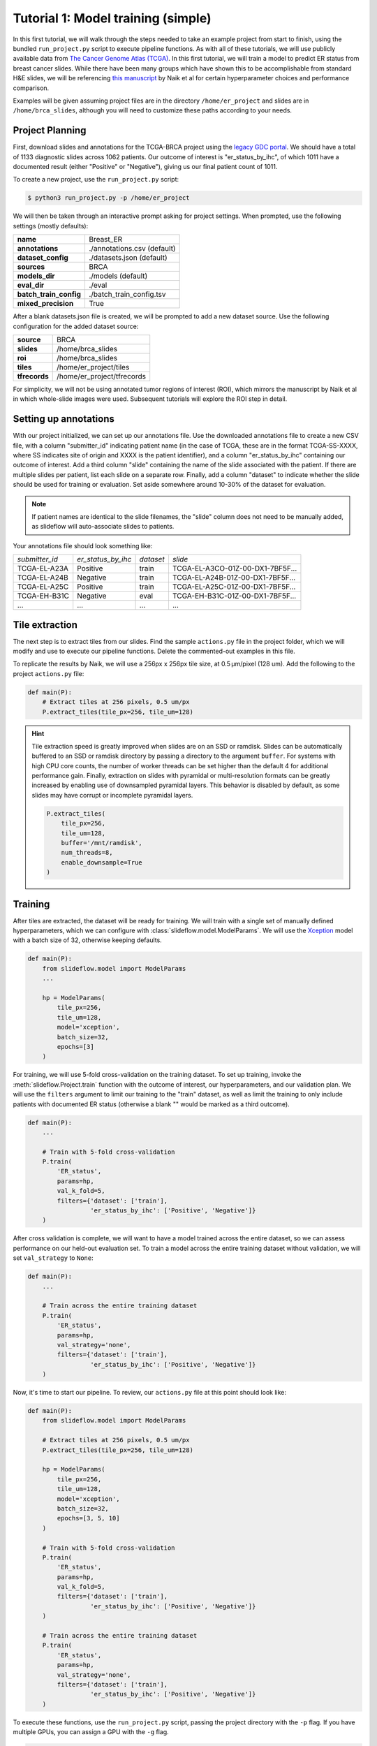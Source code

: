 Tutorial 1: Model training (simple)
=====================================

In this first tutorial, we will walk through the steps needed to take an example project from start to finish, using
the bundled ``run_project.py`` script to execute pipeline functions. As with all of these tutorials, we will use
publicly available data from `The Cancer Genome Atlas (TCGA) <https://portal.gdc.cancer.gov>`_. In this first tutorial,
we will train a model to predict ER status from breast cancer slides. While there have been many groups which have shown
this to be accomplishable from standard H&E slides, we will be referencing `this manuscript
<https://www.nature.com/articles/s41467-020-19334-3>`_ by Naik et al for certain hyperparameter choices and performance
comparison.

Examples will be given assuming project files are in the directory ``/home/er_project`` and slides are in
``/home/brca_slides``, although you will need to customize these paths according to your needs.

Project Planning
****************

First, download slides and annotations for the TCGA-BRCA project using the `legacy GDC portal
<https://portal.gdc.cancer.gov/legacy-archive/search/f>`_. We should have a total of 1133 diagnostic slides across 1062
patients. Our outcome of interest is "er_status_by_ihc", of which 1011 have a documented result (either "Positive"
or "Negative"), giving us our final patient count of 1011.

To create a new project, use the ``run_project.py`` script:

.. code-block:: console

    $ python3 run_project.py -p /home/er_project

We will then be taken through an interactive prompt asking for project settings. When prompted, use the
following settings (mostly defaults):

+-------------------------------+-------------------------------------------------------+
| **name**                      | Breast_ER                                             |
+-------------------------------+-------------------------------------------------------+
| **annotations**               | ./annotations.csv (default)                           |
+-------------------------------+-------------------------------------------------------+
| **dataset_config**            | ./datasets.json (default)                             |
+-------------------------------+-------------------------------------------------------+
| **sources**                   | BRCA                                                  |
+-------------------------------+-------------------------------------------------------+
| **models_dir**                | ./models (default)                                    |
+-------------------------------+-------------------------------------------------------+
| **eval_dir**                  | ./eval                                                |
+-------------------------------+-------------------------------------------------------+
| **batch_train_config**        | ./batch_train_config.tsv                              |
+-------------------------------+-------------------------------------------------------+
| **mixed_precision**           | True                                                  |
+-------------------------------+-------------------------------------------------------+

After a blank datasets.json file is created, we will be prompted to add a new dataset source. Use the following
configuration for the added dataset source:

+-------------------------------+-------------------------------------------------------+
| **source**                    | BRCA                                                  |
+-------------------------------+-------------------------------------------------------+
| **slides**                    | /home/brca_slides                                     |
+-------------------------------+-------------------------------------------------------+
| **roi**                       | /home/brca_slides                                     |
+-------------------------------+-------------------------------------------------------+
| **tiles**                     | /home/er_project/tiles                                |
+-------------------------------+-------------------------------------------------------+
| **tfrecords**                 | /home/er_project/tfrecords                            |
+-------------------------------+-------------------------------------------------------+

For simplicity, we will not be using annotated tumor regions of interest (ROI), which mirrors the manuscript by
Naik et al in which whole-slide images were used. Subsequent tutorials will explore the ROI step in detail.

Setting up annotations
**********************

With our project initialized, we can set up our annotations file. Use the downloaded annotations file to create a new
CSV file, with a column "submitter_id" indicating patient name (in the case of TCGA, these are in the format
TCGA-SS-XXXX, where SS indicates site of origin and XXXX is the patient identifier), and a column "er_status_by_ihc"
containing our outcome of interest. Add a third column "slide" containing the name of the slide associated with the
patient. If there are multiple slides per patient, list each slide on a separate row. Finally, add a column "dataset"
to indicate whether the slide should be used for training or evaluation. Set aside somewhere around 10-30% of the
dataset for evaluation.

.. note::

    If patient names are identical to the slide filenames, the "slide" column does not need to be manually added, as
    slideflow will auto-associate slides to patients.

Your annotations file should look something like:

+-----------------------+--------------------+-----------+-----------------------------------+
| *submitter_id*        | *er_status_by_ihc* | *dataset* | *slide*                           |
+-----------------------+--------------------+-----------+-----------------------------------+
| TCGA-EL-A23A          | Positive           | train     | TCGA-EL-A3CO-01Z-00-DX1-7BF5F...  |
+-----------------------+--------------------+-----------+-----------------------------------+
| TCGA-EL-A24B          | Negative           | train     | TCGA-EL-A24B-01Z-00-DX1-7BF5F...  |
+-----------------------+--------------------+-----------+-----------------------------------+
| TCGA-EL-A25C          | Positive           | train     | TCGA-EL-A25C-01Z-00-DX1-7BF5F...  |
+-----------------------+--------------------+-----------+-----------------------------------+
| TCGA-EH-B31C          | Negative           | eval      | TCGA-EH-B31C-01Z-00-DX1-7BF5F...  |
+-----------------------+--------------------+-----------+-----------------------------------+
| ...                   | ...                | ...       | ...                               |
+-----------------------+--------------------+-----------+-----------------------------------+


Tile extraction
***************

The next step is to extract tiles from our slides. Find the sample ``actions.py`` file in the project folder, which we
will modify and use to execute our pipeline functions. Delete the commented-out examples in this file.

To replicate the results by Naik, we will use a 256px x 256px tile size, at 0.5 µm/pixel (128 um). Add the following
to the project ``actions.py`` file:

.. code-block:: python

    def main(P):
        # Extract tiles at 256 pixels, 0.5 um/px
        P.extract_tiles(tile_px=256, tile_um=128)

.. hint::
    Tile extraction speed is greatly improved when slides are on an SSD or ramdisk. Slides can be automatically
    buffered to an SSD or ramdisk directory by passing a directory to the argument ``buffer``. For systems with high
    CPU core counts, the number of worker threads can be set higher than the default 4 for additional performance gain.
    Finally, extraction on slides with pyramidal or multi-resolution formats can be greatly increased by enabling use of
    downsampled pyramidal layers. This behavior is disabled by default, as some slides may have corrupt or incomplete
    pyramidal layers.

    .. code-block:: python

        P.extract_tiles(
            tile_px=256,
            tile_um=128,
            buffer='/mnt/ramdisk',
            num_threads=8,
            enable_downsample=True
        )

Training
********

After tiles are extracted, the dataset will be ready for training. We will train with a single set of manually defined
hyperparameters, which we can configure with :class:`slideflow.model.ModelParams`. We will use the
`Xception <https://arxiv.org/abs/1610.02357>`_ model with a batch size of 32, otherwise keeping defaults.

.. code-block:: python

    def main(P):
        from slideflow.model import ModelParams
        ...

        hp = ModelParams(
            tile_px=256,
            tile_um=128,
            model='xception',
            batch_size=32,
            epochs=[3]
        )

For training, we will use 5-fold cross-validation on the training dataset. To set up training, invoke the
:meth:`slideflow.Project.train` function with the outcome of interest, our hyperparameters, and our validation plan.
We will use the ``filters`` argument to limit our training to the "train" dataset, as well as limit the training
to only include patients with documented ER status (otherwise a blank "" would be marked as a third outcome).

.. code-block:: python

    def main(P):
        ...

        # Train with 5-fold cross-validation
        P.train(
            'ER_status',
            params=hp,
            val_k_fold=5,
            filters={'dataset': ['train'],
                     'er_status_by_ihc': ['Positive', 'Negative']}
        )

After cross validation is complete, we will want to have a model trained across the entire dataset, so we can assess
performance on our held-out evaluation set. To train a model across the entire training dataset without validation,
we will set ``val_strategy`` to ``None``:

.. code-block:: python

    def main(P):
        ...

        # Train across the entire training dataset
        P.train(
            'ER_status',
            params=hp,
            val_strategy='none',
            filters={'dataset': ['train'],
                     'er_status_by_ihc': ['Positive', 'Negative']}
        )

Now, it's time to start our pipeline. To review, our ``actions.py`` file at this point should look like:

.. code-block:: python

    def main(P):
        from slideflow.model import ModelParams

        # Extract tiles at 256 pixels, 0.5 um/px
        P.extract_tiles(tile_px=256, tile_um=128)

        hp = ModelParams(
            tile_px=256,
            tile_um=128,
            model='xception',
            batch_size=32,
            epochs=[3, 5, 10]
        )

        # Train with 5-fold cross-validation
        P.train(
            'ER_status',
            params=hp,
            val_k_fold=5,
            filters={'dataset': ['train'],
                     'er_status_by_ihc': ['Positive', 'Negative']}
        )

        # Train across the entire training dataset
        P.train(
            'ER_status',
            params=hp,
            val_strategy='none',
            filters={'dataset': ['train'],
                     'er_status_by_ihc': ['Positive', 'Negative']}
        )

To execute these functions, use the ``run_project.py`` script, passing the project directory with the ``-p`` flag.
If you have multiple GPUs, you can assign a GPU with the ``-g`` flag.

.. code-block:: console

    $ python3 run_project.py -p /home/er_project -g 0

The final training results should should show an average AUROC of around 0.87, with average AP around 0.83. Tile, slide,
and patient-level receiver operator curves are saved in the model folder, along with precision-recall curves (not shown):

.. list-table::

    * - .. figure:: er_roc_tile.png

        Tile-level receiver operator curve

      - .. figure:: er_roc_patient.png

        Patient-level receiver operator curve

Evaluation
**********

The final step of our classification experiment is to assess performance on our held-out evaluation dataset.
The final trained model should be stored at ``/home/er_project/models/00003-er_status_by_ihc/er_status_by_ihc_epoch3``,
so we will include the following in our ``actions.py`` file to evaluate the saved model:

.. code-block:: python

    model = '/home/er_project/models/00003-er_status_by_ihc/er_status_by_ihc_epoch3'

    def main(P):
        P.evaluate(
            model,
            'er_status_by_ihc',
            filters={'dataset': ['eval'],
                     'er_status_by_ihc': ['Positive', 'Negative']}
        )

The previous training functions in this example have been deleted, but you can also choose to simply comment them out.

Run the evaluation, and you should see the following final results:

.. list-table::

    * - .. figure:: val_er_roc_tile.png

        Tile-level receiver operator curve

      - .. figure:: val_er_roc_patient.png

        Patient-level receiver operator curve

Over the next few tutorials, we will take a closer look at how we can analyze model performance and behavior by
generating slide heatmaps, mosaic maps, and intermediate layer activations.